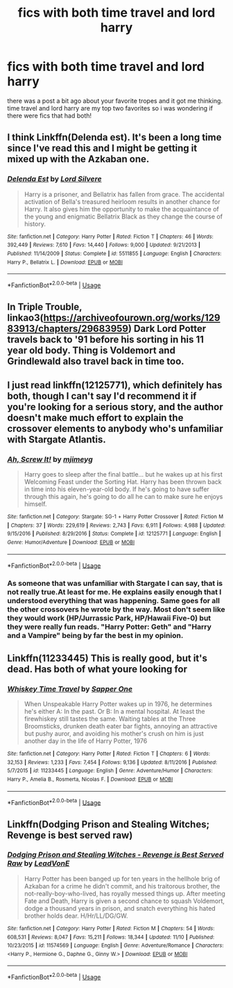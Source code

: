 #+TITLE: fics with both time travel and lord harry

* fics with both time travel and lord harry
:PROPERTIES:
:Author: remysaurus
:Score: 12
:DateUnix: 1574095331.0
:DateShort: 2019-Nov-18
:FlairText: Request
:END:
there was a post a bit ago about your favorite tropes and it got me thinking. time travel and lord harry are my top two favorites so i was wondering if there were fics that had both!


** I think Linkffn(Delenda est). It's been a long time since I've read this and I might be getting it mixed up with the Azkaban one.
:PROPERTIES:
:Author: Ash_Lestrange
:Score: 3
:DateUnix: 1574108489.0
:DateShort: 2019-Nov-18
:END:

*** [[https://www.fanfiction.net/s/5511855/1/][*/Delenda Est/*]] by [[https://www.fanfiction.net/u/116880/Lord-Silvere][/Lord Silvere/]]

#+begin_quote
  Harry is a prisoner, and Bellatrix has fallen from grace. The accidental activation of Bella's treasured heirloom results in another chance for Harry. It also gives him the opportunity to make the acquaintance of the young and enigmatic Bellatrix Black as they change the course of history.
#+end_quote

^{/Site/:} ^{fanfiction.net} ^{*|*} ^{/Category/:} ^{Harry} ^{Potter} ^{*|*} ^{/Rated/:} ^{Fiction} ^{T} ^{*|*} ^{/Chapters/:} ^{46} ^{*|*} ^{/Words/:} ^{392,449} ^{*|*} ^{/Reviews/:} ^{7,610} ^{*|*} ^{/Favs/:} ^{14,440} ^{*|*} ^{/Follows/:} ^{9,000} ^{*|*} ^{/Updated/:} ^{9/21/2013} ^{*|*} ^{/Published/:} ^{11/14/2009} ^{*|*} ^{/Status/:} ^{Complete} ^{*|*} ^{/id/:} ^{5511855} ^{*|*} ^{/Language/:} ^{English} ^{*|*} ^{/Characters/:} ^{Harry} ^{P.,} ^{Bellatrix} ^{L.} ^{*|*} ^{/Download/:} ^{[[http://www.ff2ebook.com/old/ffn-bot/index.php?id=5511855&source=ff&filetype=epub][EPUB]]} ^{or} ^{[[http://www.ff2ebook.com/old/ffn-bot/index.php?id=5511855&source=ff&filetype=mobi][MOBI]]}

--------------

*FanfictionBot*^{2.0.0-beta} | [[https://github.com/tusing/reddit-ffn-bot/wiki/Usage][Usage]]
:PROPERTIES:
:Author: FanfictionBot
:Score: 1
:DateUnix: 1574108504.0
:DateShort: 2019-Nov-18
:END:


** In Triple Trouble, linkao3([[https://archiveofourown.org/works/12983913/chapters/29683959]]) Dark Lord Potter travels back to '91 before his sorting in his 11 year old body. Thing is Voldemort and Grindlewald also travel back in time too.
:PROPERTIES:
:Author: Efficient_Assistant
:Score: 3
:DateUnix: 1574152044.0
:DateShort: 2019-Nov-19
:END:


** I just read linkffn(12125771), which definitely has both, though I can't say I'd recommend it if you're looking for a serious story, and the author doesn't make much effort to explain the crossover elements to anybody who's unfamiliar with Stargate Atlantis.
:PROPERTIES:
:Author: DeliSoupItExplodes
:Score: 2
:DateUnix: 1574190144.0
:DateShort: 2019-Nov-19
:END:

*** [[https://www.fanfiction.net/s/12125771/1/][*/Ah, Screw It!/*]] by [[https://www.fanfiction.net/u/1282867/mjimeyg][/mjimeyg/]]

#+begin_quote
  Harry goes to sleep after the final battle... but he wakes up at his first Welcoming Feast under the Sorting Hat. Harry has been thrown back in time into his eleven-year-old body. If he's going to have suffer through this again, he's going to do all he can to make sure he enjoys himself.
#+end_quote

^{/Site/:} ^{fanfiction.net} ^{*|*} ^{/Category/:} ^{Stargate:} ^{SG-1} ^{+} ^{Harry} ^{Potter} ^{Crossover} ^{*|*} ^{/Rated/:} ^{Fiction} ^{M} ^{*|*} ^{/Chapters/:} ^{37} ^{*|*} ^{/Words/:} ^{229,619} ^{*|*} ^{/Reviews/:} ^{2,743} ^{*|*} ^{/Favs/:} ^{6,911} ^{*|*} ^{/Follows/:} ^{4,988} ^{*|*} ^{/Updated/:} ^{9/15/2016} ^{*|*} ^{/Published/:} ^{8/29/2016} ^{*|*} ^{/Status/:} ^{Complete} ^{*|*} ^{/id/:} ^{12125771} ^{*|*} ^{/Language/:} ^{English} ^{*|*} ^{/Genre/:} ^{Humor/Adventure} ^{*|*} ^{/Download/:} ^{[[http://www.ff2ebook.com/old/ffn-bot/index.php?id=12125771&source=ff&filetype=epub][EPUB]]} ^{or} ^{[[http://www.ff2ebook.com/old/ffn-bot/index.php?id=12125771&source=ff&filetype=mobi][MOBI]]}

--------------

*FanfictionBot*^{2.0.0-beta} | [[https://github.com/tusing/reddit-ffn-bot/wiki/Usage][Usage]]
:PROPERTIES:
:Author: FanfictionBot
:Score: 1
:DateUnix: 1574190155.0
:DateShort: 2019-Nov-19
:END:


*** As someone that was unfamiliar with Stargate I can say, that is not really true.At least for me. He explains easily enough that I understood everything that was happening. Same goes for all the other crossovers he wrote by the way. Most don't seem like they would work (HP/Jurrassic Park, HP/Hawaii Five-0) but they were really fun reads. "Harry Potter: Geth" and "Harry and a Vampire" being by far the best in my opinion.
:PROPERTIES:
:Author: Blubberinoo
:Score: 1
:DateUnix: 1574219772.0
:DateShort: 2019-Nov-20
:END:


** Linkffn(11233445) This is really good, but it's dead. Has both of what youre looking for
:PROPERTIES:
:Author: azul_2333
:Score: 2
:DateUnix: 1574101009.0
:DateShort: 2019-Nov-18
:END:

*** [[https://www.fanfiction.net/s/11233445/1/][*/Whiskey Time Travel/*]] by [[https://www.fanfiction.net/u/1556516/Sapper-One][/Sapper One/]]

#+begin_quote
  When Unspeakable Harry Potter wakes up in 1976, he determines he's either A: In the past. Or B: In a mental hospital. At least the firewhiskey still tastes the same. Waiting tables at the Three Broomsticks, drunken death eater bar fights, annoying an attractive but pushy auror, and avoiding his mother's crush on him is just another day in the life of Harry Potter, 1976
#+end_quote

^{/Site/:} ^{fanfiction.net} ^{*|*} ^{/Category/:} ^{Harry} ^{Potter} ^{*|*} ^{/Rated/:} ^{Fiction} ^{T} ^{*|*} ^{/Chapters/:} ^{6} ^{*|*} ^{/Words/:} ^{32,153} ^{*|*} ^{/Reviews/:} ^{1,233} ^{*|*} ^{/Favs/:} ^{7,454} ^{*|*} ^{/Follows/:} ^{9,136} ^{*|*} ^{/Updated/:} ^{8/11/2016} ^{*|*} ^{/Published/:} ^{5/7/2015} ^{*|*} ^{/id/:} ^{11233445} ^{*|*} ^{/Language/:} ^{English} ^{*|*} ^{/Genre/:} ^{Adventure/Humor} ^{*|*} ^{/Characters/:} ^{Harry} ^{P.,} ^{Amelia} ^{B.,} ^{Rosmerta,} ^{Nicolas} ^{F.} ^{*|*} ^{/Download/:} ^{[[http://www.ff2ebook.com/old/ffn-bot/index.php?id=11233445&source=ff&filetype=epub][EPUB]]} ^{or} ^{[[http://www.ff2ebook.com/old/ffn-bot/index.php?id=11233445&source=ff&filetype=mobi][MOBI]]}

--------------

*FanfictionBot*^{2.0.0-beta} | [[https://github.com/tusing/reddit-ffn-bot/wiki/Usage][Usage]]
:PROPERTIES:
:Author: FanfictionBot
:Score: 1
:DateUnix: 1574101025.0
:DateShort: 2019-Nov-18
:END:


** Linkffn(Dodging Prison and Stealing Witches; Revenge is best served raw)
:PROPERTIES:
:Author: Shadowclonier
:Score: 1
:DateUnix: 1574116679.0
:DateShort: 2019-Nov-19
:END:

*** [[https://www.fanfiction.net/s/11574569/1/][*/Dodging Prison and Stealing Witches - Revenge is Best Served Raw/*]] by [[https://www.fanfiction.net/u/6791440/LeadVonE][/LeadVonE/]]

#+begin_quote
  Harry Potter has been banged up for ten years in the hellhole brig of Azkaban for a crime he didn't commit, and his traitorous brother, the not-really-boy-who-lived, has royally messed things up. After meeting Fate and Death, Harry is given a second chance to squash Voldemort, dodge a thousand years in prison, and snatch everything his hated brother holds dear. H/Hr/LL/DG/GW.
#+end_quote

^{/Site/:} ^{fanfiction.net} ^{*|*} ^{/Category/:} ^{Harry} ^{Potter} ^{*|*} ^{/Rated/:} ^{Fiction} ^{M} ^{*|*} ^{/Chapters/:} ^{54} ^{*|*} ^{/Words/:} ^{608,531} ^{*|*} ^{/Reviews/:} ^{8,047} ^{*|*} ^{/Favs/:} ^{15,211} ^{*|*} ^{/Follows/:} ^{18,344} ^{*|*} ^{/Updated/:} ^{11/10} ^{*|*} ^{/Published/:} ^{10/23/2015} ^{*|*} ^{/id/:} ^{11574569} ^{*|*} ^{/Language/:} ^{English} ^{*|*} ^{/Genre/:} ^{Adventure/Romance} ^{*|*} ^{/Characters/:} ^{<Harry} ^{P.,} ^{Hermione} ^{G.,} ^{Daphne} ^{G.,} ^{Ginny} ^{W.>} ^{*|*} ^{/Download/:} ^{[[http://www.ff2ebook.com/old/ffn-bot/index.php?id=11574569&source=ff&filetype=epub][EPUB]]} ^{or} ^{[[http://www.ff2ebook.com/old/ffn-bot/index.php?id=11574569&source=ff&filetype=mobi][MOBI]]}

--------------

*FanfictionBot*^{2.0.0-beta} | [[https://github.com/tusing/reddit-ffn-bot/wiki/Usage][Usage]]
:PROPERTIES:
:Author: FanfictionBot
:Score: 1
:DateUnix: 1574116708.0
:DateShort: 2019-Nov-19
:END:
